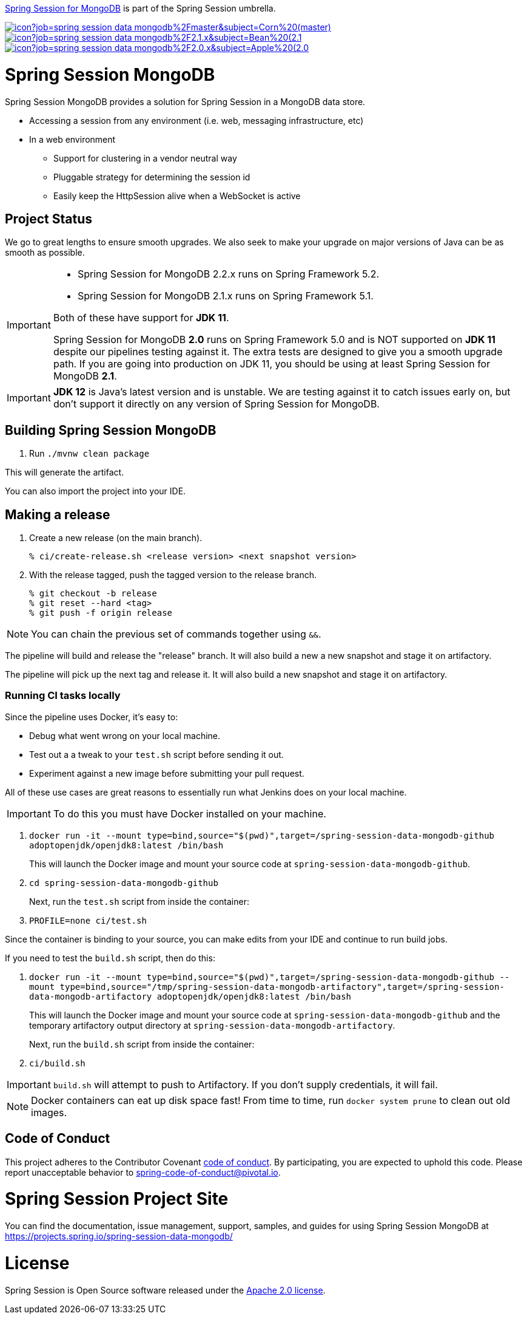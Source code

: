 https://spring.io/projects/spring-session-data-mongodb[Spring Session for MongoDB] is part of the Spring Session umbrella.

image:https://jenkins.spring.io/buildStatus/icon?job=spring-session-data-mongodb%2Fmaster&subject=Corn%20(master)[link=https://jenkins.spring.io/view/SpringData/job/spring-session-data-mongodb/]
image:https://jenkins.spring.io/buildStatus/icon?job=spring-session-data-mongodb%2F2.1.x&subject=Bean%20(2.1.x)[link=https://jenkins.spring.io/view/SpringData/job/spring-session-data-mongodb/]
image:https://jenkins.spring.io/buildStatus/icon?job=spring-session-data-mongodb%2F2.0.x&subject=Apple%20(2.0.x)[link=https://jenkins.spring.io/view/SpringData/job/spring-session-data-mongodb/]

= Spring Session MongoDB

Spring Session MongoDB provides a solution for Spring Session in a MongoDB data store.

* Accessing a session from any environment (i.e. web, messaging infrastructure, etc)
* In a web environment
** Support for clustering in a vendor neutral way
** Pluggable strategy for determining the session id
** Easily keep the HttpSession alive when a WebSocket is active

== Project Status

We go to great lengths to ensure smooth upgrades. We also seek to make your upgrade on major versions of Java can be as smooth
as possible.

[IMPORTANT]
====
* Spring Session for MongoDB 2.2.x runs on Spring Framework 5.2.
* Spring Session for MongoDB  2.1.x runs on Spring Framework 5.1.

Both of these have support for *JDK 11*.

Spring Session for MongoDB *2.0* runs on Spring Framework 5.0 and is NOT supported on *JDK 11* despite
our pipelines testing against it. The extra tests are designed to give you a smooth upgrade path. If you are going into production on
JDK 11, you should be using at least Spring Session for MongoDB *2.1*.
====

IMPORTANT: *JDK 12* is Java's latest version and is unstable. We are testing against it to catch issues early on, but don't support it directly on any version of Spring Session for MongoDB.

== Building Spring Session MongoDB

. Run `./mvnw clean package`

This will generate the artifact.

You can also import the project into your IDE.

== Making a release

1. Create a new release (on the main branch).
+
----
% ci/create-release.sh <release version> <next snapshot version>
----
+
2. With the release tagged, push the tagged version to the release branch.
+
----
% git checkout -b release
% git reset --hard <tag>
% git push -f origin release
----

NOTE: You can chain the previous set of commands together using `&&`.

The pipeline will build and release the "release" branch. It will also build a new a new snapshot and stage it on artifactory.

The pipeline will pick up the next tag and release it. It will also build a new snapshot and stage it on artifactory.

=== Running CI tasks locally

Since the pipeline uses Docker, it's easy to:

* Debug what went wrong on your local machine.
* Test out a a tweak to your `test.sh` script before sending it out.
* Experiment against a new image before submitting your pull request.

All of these use cases are great reasons to essentially run what Jenkins does on your local machine.

IMPORTANT: To do this you must have Docker installed on your machine.

1. `docker run -it --mount type=bind,source="$(pwd)",target=/spring-session-data-mongodb-github adoptopenjdk/openjdk8:latest /bin/bash`
+
This will launch the Docker image and mount your source code at `spring-session-data-mongodb-github`.
+
2. `cd spring-session-data-mongodb-github`
+
Next, run the `test.sh` script from inside the container:
+
2. `PROFILE=none ci/test.sh`

Since the container is binding to your source, you can make edits from your IDE and continue to run build jobs.

If you need to test the `build.sh` script, then do this:

1. `docker run -it --mount type=bind,source="$(pwd)",target=/spring-session-data-mongodb-github --mount type=bind,source="/tmp/spring-session-data-mongodb-artifactory",target=/spring-session-data-mongodb-artifactory adoptopenjdk/openjdk8:latest /bin/bash`
+
This will launch the Docker image and mount your source code at `spring-session-data-mongodb-github` and the temporary
artifactory output directory at `spring-session-data-mongodb-artifactory`.
+
Next, run the `build.sh` script from inside the container:
+
2. `ci/build.sh`

IMPORTANT: `build.sh` will attempt to push to Artifactory. If you don't supply credentials, it will fail.

NOTE: Docker containers can eat up disk space fast! From time to time, run `docker system prune` to clean out old images.

== Code of Conduct
This project adheres to the Contributor Covenant link:CODE_OF_CONDUCT.adoc[code of conduct].
By participating, you  are expected to uphold this code. Please report unacceptable behavior to spring-code-of-conduct@pivotal.io.

= Spring Session Project Site

You can find the documentation, issue management, support, samples, and guides for using Spring Session MongoDB at https://projects.spring.io/spring-session-data-mongodb/

= License

Spring Session is Open Source software released under the https://www.apache.org/licenses/LICENSE-2.0.html[Apache 2.0 license].
